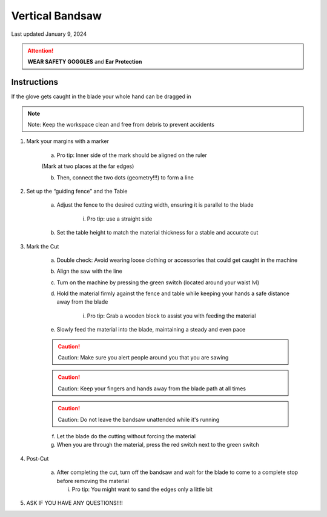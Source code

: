 ################
Vertical Bandsaw
################

Last updated January 9, 2024

.. attention::

    **WEAR SAFETY GOGGLES** and **Ear Protection**

Instructions
************

If the glove gets caught in the blade your whole hand can be dragged in 

.. note:: 

    Note: Keep the workspace clean and free from debris to prevent accidents

1. Mark your margins with a marker 

    a. Pro tip: Inner side of the mark should be aligned on the ruler

    .. image:: ../Photos/Bandsaw/Marking.png

    (Mark at two places at the far edges)

    b. Then, connect the two dots (geometry!!!) to form a line

2. Set up the “guiding fence” and the Table

    a. Adjust the fence to the desired cutting width, ensuring it is parallel to the blade

        i. Pro tip: use a straight side

    b. Set the table height to match the material thickness for a stable and accurate cut

3. Mark the Cut

    a. Double check: Avoid wearing loose clothing or accessories that could get caught in the machine

    b. Align the saw with the line 

    c. Turn on the machine by pressing the green switch (located around your waist lvl)

    d. Hold the material firmly against the fence and table while keeping your hands a safe distance away from the blade

        i. Pro tip: Grab a wooden block to assist you with feeding the material

        .. image:: ../Photos/Bandsaw/Wood.png

    e. Slowly feed the material into the blade, maintaining a steady and even pace

    .. caution::
        
        Caution: Make sure you alert people around you that you are sawing

    .. caution::

        Caution: Keep your fingers and hands away from the blade path at all times

    .. caution::

        Caution: Do not leave the bandsaw unattended while it's running

    f. Let the blade do the cutting without forcing the material

    g. When you are through the material, press the red switch next to the green switch

4. Post-Cut

    a.  After completing the cut, turn off the bandsaw and wait for the blade to come to a complete stop before removing the material

        i. Pro tip: You might want to sand the edges only a little bit

5. ASK IF YOU HAVE ANY QUESTIONS!!!!






    

